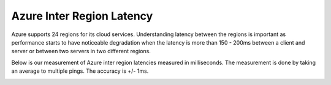 .. meta::
   :description: Azure ARM inter region latency measured in ms
   :keywords: Peering, Azure Peering, Encrypted Peering, Azure latency, inter region latency


===========================================================================================
Azure Inter Region Latency
===========================================================================================

Azure supports 24 regions for its cloud services. Understanding latency between 
the regions is important as performance starts to have noticeable degradation when the latency is
more than 150 - 200ms between a client and server or between two servers in two different regions. 

Below is our measurement of Azure inter region latencies measured in milliseconds. The measurement is 
done by taking an average to multiple pings. The accuracy is +/- 1ms. 


|arm_inter_region_latency|


.. |arm_inter_region_latency| image:: arm_inter_region_latency_media/arm_inter_region_latency.png
   :scale: 30%
   

.. disqus::    
